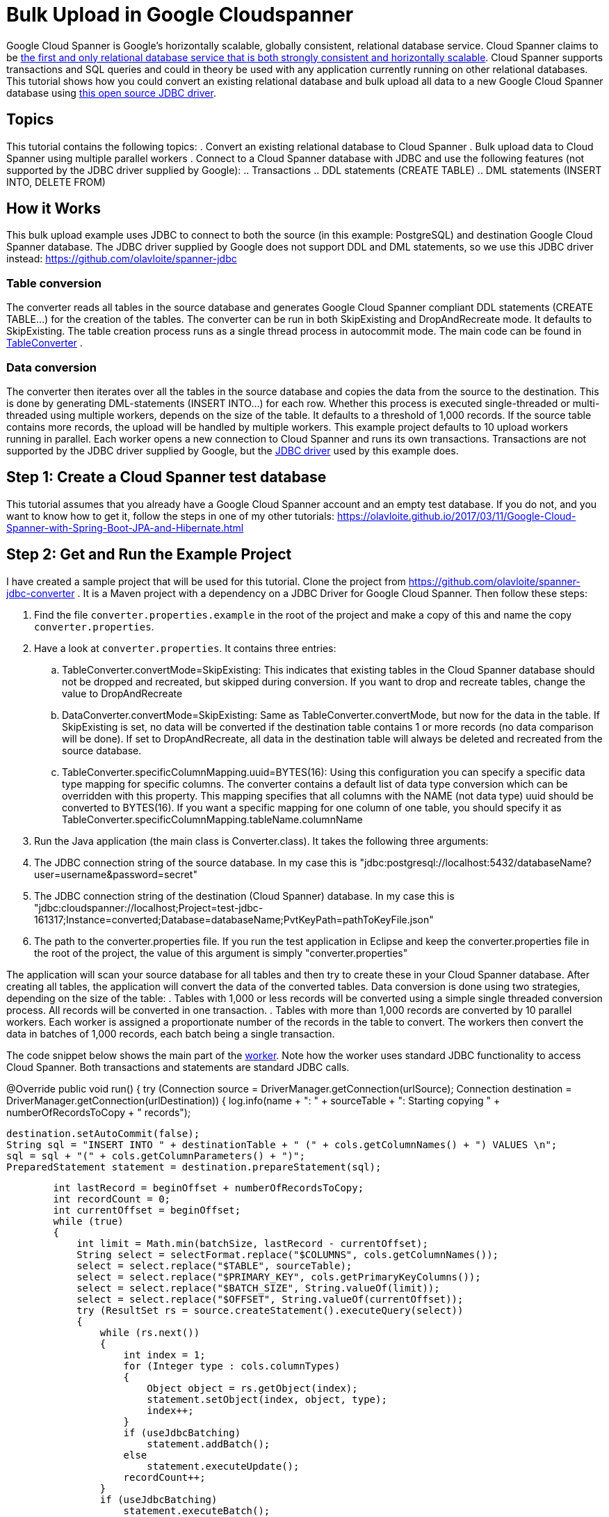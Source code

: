 = Bulk Upload in Google Cloudspanner
// See https://hubpress.gitbooks.io/hubpress-knowledgebase/content/ for information about the parameters.
// :hp-image: /covers/cover.png
:published_at: 2017-05-06
:hp-tags: Google_Cloud_Spanner, Google_Cloud, Cloud_Spanner, JDBC, Java, Open_Source, Transactions, Bulk_Upload, DML, DDL
:hp-alt-title: Bulk Upload in Google Cloudspanner


Google Cloud Spanner is Google's horizontally scalable, globally consistent, relational database service. Cloud Spanner claims to be https://cloud.google.com/spanner/[the first and only relational database service that is both strongly consistent and horizontally scalable]. Cloud Spanner supports transactions and SQL queries and could in theory be used with any application currently running on other relational databases. This tutorial shows how you could convert an existing relational database and bulk upload all data to a new Google Cloud Spanner database using https://github.com/olavloite/spanner-jdbc[this open source JDBC driver].

== Topics
This tutorial contains the following topics:
. Convert an existing relational database to Cloud Spanner
. Bulk upload data to Cloud Spanner using multiple parallel workers
. Connect to a Cloud Spanner database with JDBC and use the following features (not supported by the JDBC driver supplied by Google):
.. Transactions
.. DDL statements (CREATE TABLE)
.. DML statements (INSERT INTO, DELETE FROM)


== How it Works
This bulk upload example uses JDBC to connect to both the source (in this example: PostgreSQL) and destination Google Cloud Spanner database. The JDBC driver supplied by Google does not support DDL and DML statements, so we use this JDBC driver instead: https://github.com/olavloite/spanner-jdbc

=== Table conversion
The converter reads all tables in the source database and generates Google Cloud Spanner compliant DDL statements (CREATE TABLE...) for the creation of the tables. The converter can be run in both SkipExisting and DropAndRecreate mode. It defaults to SkipExisting. The table creation process runs as a single thread process in autocommit mode. The main code can be found in https://github.com/olavloite/spanner-jdbc-converter/blob/master/src/main/java/nl/topicus/spanner/converter/ddl/TableConverter.java[TableConverter] .

=== Data conversion
The converter then iterates over all the tables in the source database and copies the data from the source to the destination. This is done by generating DML-statements (INSERT INTO...) for each row. Whether this process is executed single-threaded or multi-threaded using multiple workers, depends on the size of the table. It defaults to a threshold of 1,000 records. If the source table contains more records, the upload will be handled by multiple workers. This example project defaults to 10 upload workers running in parallel. Each worker opens a new connection to Cloud Spanner and runs its own transactions. Transactions are not supported by the JDBC driver supplied by Google, but the https://github.com/olavloite/spanner-jdbc[JDBC driver] used by this example does.

== Step 1: Create a Cloud Spanner test database
This tutorial assumes that you already have a Google Cloud Spanner account and an empty test database. If you do not, and you want to know how to get it, follow the steps in one of my other tutorials: https://olavloite.github.io/2017/03/11/Google-Cloud-Spanner-with-Spring-Boot-JPA-and-Hibernate.html


== Step 2: Get and Run the Example Project
I have created a sample project that will be used for this tutorial. Clone the project from https://github.com/olavloite/spanner-jdbc-converter . It is a Maven project with a dependency on a JDBC Driver for Google Cloud Spanner. Then follow these steps:

. Find the file `converter.properties.example` in the root of the project and make a copy of this and name the copy `converter.properties`.
. Have a look at `converter.properties`. It contains three entries:
.. TableConverter.convertMode=SkipExisting: This indicates that existing tables in the Cloud Spanner database should not be dropped and recreated, but skipped during conversion. If you want to drop and recreate tables, change the value to DropAndRecreate
.. DataConverter.convertMode=SkipExisting: Same as TableConverter.convertMode, but now for the data in the table. If SkipExisting is set, no data will be converted if the destination table contains 1 or more records (no data comparison will be done). If set to DropAndRecreate, all data in the destination table will always be deleted and recreated from the source database.
.. TableConverter.specificColumnMapping.uuid=BYTES(16): Using this configuration you can specify a specific data type mapping for specific columns. The converter contains a default list of data type conversion which can be overridden with this property. This mapping specifies that all columns with the NAME (not data type) uuid should be converted to BYTES(16). If you want a specific mapping for one column of one table, you should specify it as TableConverter.specificColumnMapping.tableName.columnName
. Run the Java application (the main class is Converter.class). It takes the following three arguments:
. The JDBC connection string of the source database. In my case this is "jdbc:postgresql://localhost:5432/databaseName?user=username&password=secret"
. The JDBC connection string of the destination (Cloud Spanner) database. In my case this is "jdbc:cloudspanner://localhost;Project=test-jdbc-161317;Instance=converted;Database=databaseName;PvtKeyPath=pathToKeyFile.json"
. The path to the converter.properties file. If you run the test application in Eclipse and keep the converter.properties file in the root of the project, the value of this argument is simply "converter.properties"

The application will scan your source database for all tables and then try to create these in your Cloud Spanner database. After creating all tables, the application will convert the data of the converted tables. Data conversion is done using two strategies, depending on the size of the table:
. Tables with 1,000 or less records will be converted using a simple single threaded conversion process. All records will be converted in one transaction.
. Tables with more than 1,000 records are converted by 10 parallel workers. Each worker is assigned a proportionate number of the records in the table to convert. The workers then convert the data in batches of 1,000 records, each batch being a single transaction.

The code snippet below shows the main part of the https://github.com/olavloite/spanner-jdbc-converter/blob/master/src/main/java/nl/topicus/spanner/converter/data/UploadWorker.java[worker]. Note how the worker uses standard JDBC functionality to access Cloud Spanner. Both transactions and statements are standard JDBC calls.

@Override
public void run()
{
    try (Connection source = DriverManager.getConnection(urlSource);
            Connection destination = DriverManager.getConnection(urlDestination))
    {
        log.info(name + ": " + sourceTable + ": Starting copying " + numberOfRecordsToCopy + " records");

        destination.setAutoCommit(false);
        String sql = "INSERT INTO " + destinationTable + " (" + cols.getColumnNames() + ") VALUES \n";
        sql = sql + "(" + cols.getColumnParameters() + ")";
        PreparedStatement statement = destination.prepareStatement(sql);

        int lastRecord = beginOffset + numberOfRecordsToCopy;
        int recordCount = 0;
        int currentOffset = beginOffset;
        while (true)
        {
            int limit = Math.min(batchSize, lastRecord - currentOffset);
            String select = selectFormat.replace("$COLUMNS", cols.getColumnNames());
            select = select.replace("$TABLE", sourceTable);
            select = select.replace("$PRIMARY_KEY", cols.getPrimaryKeyColumns());
            select = select.replace("$BATCH_SIZE", String.valueOf(limit));
            select = select.replace("$OFFSET", String.valueOf(currentOffset));
            try (ResultSet rs = source.createStatement().executeQuery(select))
            {
                while (rs.next())
                {
                    int index = 1;
                    for (Integer type : cols.columnTypes)
                    {
                        Object object = rs.getObject(index);
                        statement.setObject(index, object, type);
                        index++;
                    }
                    if (useJdbcBatching)
                        statement.addBatch();
                    else
                        statement.executeUpdate();
                    recordCount++;
                }
                if (useJdbcBatching)
                    statement.executeBatch();
            }
            destination.commit();
            log.info(name + ": " + sourceTable + ": Records copied so far: " + recordCount + " of "
                    + numberOfRecordsToCopy);
            currentOffset = currentOffset + batchSize;
            if (recordCount >= numberOfRecordsToCopy)
                break;
        }
    }
    catch (SQLException e)
    {
        log.severe("Error during data copy: " + e.getMessage());
        throw new RuntimeException(e);
    }
    log.info(name + ": Finished copying");
}

Also note that transactions are committed after each batch and not after copying the entire table. This is not a programming error, but a necessity as Google Cloud Spanner does not allow transactions to contain more than 20,000 mutations. A mutation of one row with five columns counts as five mutations.

== Summary
The Google Cloud Spanner JDBC driver allows you to work with Cloud Spanner as it was (almost) any other JDBC compliant relational database, including DDL- and DML-statements, (prepared) JDBC statements and transactions. Cloud Spanner itself has some limitations when it comes to bulk update statements. Insert and update statements can only operate on one row at a time.
The JDBC driver can also be used to develop applications using JPA / Hibernate in combination with Google Cloud Spanner. An example can be found here: https://olavloite.github.io/2017/03/11/Google-Cloud-Spanner-with-Spring-Boot-JPA-and-Hibernate.html





